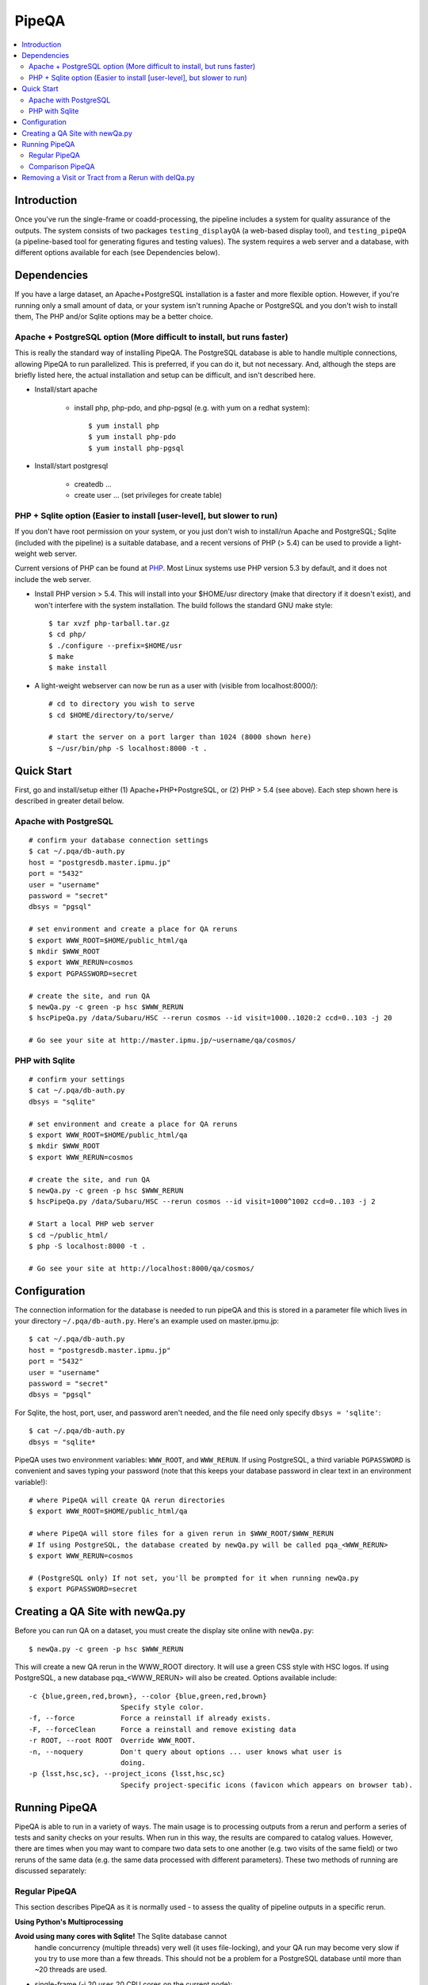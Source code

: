 

======
PipeQA
======

.. contents::
   :local:
   :depth: 2


Introduction
------------

Once you've run the single-frame or coadd-processing, the pipeline
includes a system for quality assurance of the outputs.  The system
consists of two packages ``testing_displayQA`` (a web-based display
tool), and ``testing_pipeQA`` (a pipeline-based tool for generating
figures and testing values).  The system requires a web server and a
database, with different options available for each (see Dependencies
below).

Dependencies
------------

If you have a large dataset, an Apache+PostgreSQL installation is a
faster and more flexible option.  However, if you're running only a
small amount of data, or your system isn't running Apache or
PostgreSQL and you don't wish to install them, The PHP and/or Sqlite
options may be a better choice.

Apache + PostgreSQL option (More difficult to install, but runs faster)
^^^^^^^^^^^^^^^^^^^^^^^^^^^^^^^^^^^^^^^^^^^^^^^^^^^^^^^^^^^^^^^^^^^^^^^

This is really the standard way of installing PipeQA.  The PostgreSQL
database is able to handle multiple connections, allowing PipeQA to
run parallelized.  This is preferred, if you can do it, but not
necessary.  And, although the steps are briefly listed here, the
actual installation and setup can be difficult, and isn't described
here.

* Install/start apache

    * install php, php-pdo, and php-pgsql (e.g. with yum on a redhat system)::

        $ yum install php
        $ yum install php-pdo
        $ yum install php-pgsql

* Install/start postgresql

    * createdb ...
    * create user ... (set privileges for create table)


PHP + Sqlite option (Easier to install [user-level], but slower to run)
^^^^^^^^^^^^^^^^^^^^^^^^^^^^^^^^^^^^^^^^^^^^^^^^^^^^^^^^^^^^^^^^^^^^^^^

If you don't have root permission on your system, or you just don't
wish to install/run Apache and PostgreSQL; Sqlite (included with the
pipeline) is a suitable database, and a recent versions of PHP (> 5.4)
can be used to provide a light-weight web server.

Current versions of PHP can be found at `PHP
<http://php.net/downloads.php>`_.  Most Linux systems use PHP version
5.3 by default, and it does not include the web server.

* Install PHP version > 5.4.  This will install into your $HOME/usr
  directory (make that directory if it doesn't exist), and won't
  interfere with the system installation.  The build follows the
  standard GNU make style::

   $ tar xvzf php-tarball.tar.gz
   $ cd php/
   $ ./configure --prefix=$HOME/usr
   $ make
   $ make install

* A light-weight webserver can now be run as a user with (visible from
  localhost:8000/)::

   # cd to directory you wish to serve
   $ cd $HOME/directory/to/serve/

   # start the server on a port larger than 1024 (8000 shown here)
   $ ~/usr/bin/php -S localhost:8000 -t .


Quick Start
-----------

First, go and install/setup either (1) Apache+PHP+PostgreSQL, or (2)
PHP > 5.4 (see above).  Each step shown here is described in greater detail below.

Apache with PostgreSQL
^^^^^^^^^^^^^^^^^^^^^^

::

    # confirm your database connection settings
    $ cat ~/.pqa/db-auth.py
    host = "postgresdb.master.ipmu.jp"
    port = "5432"
    user = "username"
    password = "secret"
    dbsys = "pgsql"

    # set environment and create a place for QA reruns
    $ export WWW_ROOT=$HOME/public_html/qa
    $ mkdir $WWW_ROOT
    $ export WWW_RERUN=cosmos
    $ export PGPASSWORD=secret

    # create the site, and run QA
    $ newQa.py -c green -p hsc $WWW_RERUN
    $ hscPipeQa.py /data/Subaru/HSC --rerun cosmos --id visit=1000..1020:2 ccd=0..103 -j 20

    # Go see your site at http://master.ipmu.jp/~username/qa/cosmos/

PHP with Sqlite
^^^^^^^^^^^^^^^

::

    # confirm your settings
    $ cat ~/.pqa/db-auth.py
    dbsys = "sqlite"

    # set environment and create a place for QA reruns
    $ export WWW_ROOT=$HOME/public_html/qa
    $ mkdir $WWW_ROOT
    $ export WWW_RERUN=cosmos

    # create the site, and run QA
    $ newQa.py -c green -p hsc $WWW_RERUN
    $ hscPipeQa.py /data/Subaru/HSC --rerun cosmos --id visit=1000^1002 ccd=0..103 -j 2

    # Start a local PHP web server
    $ cd ~/public_html/
    $ php -S localhost:8000 -t .
    
    # Go see your site at http://localhost:8000/qa/cosmos/


Configuration
-------------

The connection information for the database is needed to run pipeQA and this is stored in a parameter file which lives in your directory ``~/.pqa/db-auth.py``.  Here's an example used on master.ipmu.jp::

    $ cat ~/.pqa/db-auth.py
    host = "postgresdb.master.ipmu.jp"
    port = "5432"
    user = "username"
    password = "secret"
    dbsys = "pgsql"

For Sqlite, the host, port, user, and password aren't needed, and the file need only specify ``dbsys = 'sqlite'``::

    $ cat ~/.pqa/db-auth.py
    dbsys = "sqlite*


.. ::
    * ~/.hsc/db-auth.paf (db where pipeQA loads data from [currently not enabled])::

    database: {
        authInfo: {
            host: "157.82.237.169"
            port: "5432"
            user: "kensaku"
            password: "secret"
        }
    }

PipeQA uses two environment variables: ``WWW_ROOT``, and
``WWW_RERUN``.  If using PostgreSQL, a third variable ``PGPASSWORD``
is convenient and saves typing your password (note that this keeps
your database password in clear text in an environment variable!)::

    # where PipeQA will create QA rerun directories
    $ export WWW_ROOT=$HOME/public_html/qa

    # where PipeQA will store files for a given rerun in $WWW_ROOT/$WWW_RERUN
    # If using PostgreSQL, the database created by newQa.py will be called pqa_<WWW_RERUN>
    $ export WWW_RERUN=cosmos

    # (PostgreSQL only) If not set, you'll be prompted for it when running newQa.py
    $ export PGPASSWORD=secret
    

Creating a QA Site with newQa.py
--------------------------------

Before you can run QA on a dataset, you must create the display site online with ``newQa.py``::

    $ newQa.py -c green -p hsc $WWW_RERUN

This will create a new QA rerun in the WWW_ROOT directory.  It will
use a green CSS style with HSC logos.  If using PostgreSQL, a new
database pqa_<WWW_RERUN> will also be created.  Options available
include::

    -c {blue,green,red,brown}, --color {blue,green,red,brown}
                          Specify style color.
    -f, --force           Force a reinstall if already exists.
    -F, --forceClean      Force a reinstall and remove existing data
    -r ROOT, --root ROOT  Override WWW_ROOT.
    -n, --noquery         Don't query about options ... user knows what user is
                          doing.
    -p {lsst,hsc,sc}, --project_icons {lsst,hsc,sc}
                          Specify project-specific icons (favicon which appears on browser tab).



Running PipeQA
--------------

PipeQA is able to run in a variety of ways.  The main usage is to
processing outputs from a rerun and perform a series of tests and
sanity checks on your results.  When run in this way, the results are
compared to catalog values.  However, there are times when you may
want to compare two data sets to one another (e.g. two visits of the
same field) or two reruns of the same data (e.g. the same data
processed with different parameters).  These two methods of running
are discussed separately:

Regular PipeQA
^^^^^^^^^^^^^^

This section describes PipeQA as it is normally used - to assess the
quality of pipeline outputs in a specific rerun.


**Using Python's Multiprocessing**

**Avoid using many cores with Sqlite!** The Sqlite database cannot
  handle concurrency (multiple threads) very well (it uses
  file-locking), and your QA run may become very slow if you try to
  use more than a few threads.  This should not be a problem for a
  PostgreSQL database until more than ~20 threads are used.

* single-frame (-j 20 uses 20 CPU cores on the current node)::

    $ hscPipeQa.py /data/Subaru/HSC --rerun my_rerun --id visit=1234..1240:2 ccd=0..103 -j 20

* coadd QA (-j 2 uses 2 CPU cores on the current node)::

    $ hscCoaddQa.py /data/Subaru/HSC --rerun my_rerun --id tract=0 patch=5,4^5,5 filter=HSC-I -j 2

    
**Using Batch Processing**


* single-frame, 4 nodes with 8 processes per node.  (NOTE: --mpiexec='-bind-to socket', but will improve performance)::

    $ poolPipeQa.py /data/Subaru/HSC --rerun my_rerun --id visit=1234..1240:2 ccd=0..103 --job=poolqa --nodes=4 --procs=8 --mpiexec='-bind-to socket'

* Coadd, 4 nodes with 8 processes per node.  (NOTE: --mpiexec='-bind-to socket', but will improve performance)::

    $ poolCoaddQa.py /data/Subaru/HSC --rerun my_rerun --id tract=0 filter=HSC-I --job=poolcoadd --nodes=4 --procs=8 --mpiexec='-bind-to socket'


Comparison PipeQA
^^^^^^^^^^^^^^^^^

This section describes PipeQA when it is run to compare directly
between two different reruns, or between different datasets in the
same rerun.  The comparison tasks can only be run with Python's
multiprocessing, and can not yet be run through the batch processing
system.

**Visit to Visit**

To compare two visits in the same rerun (assuming the CCDs you select overlap)::

    $ hscPipeCompare.py /data/Subaru/HSC --rerun=cosmos --id visit=1236 ccd=0..103 --refVisit=1238

**Rerun to Rerun (single-frame)**

To compare results on a dataset processed twice with two reruns (e.g. to determine the effect of changing pipeline parameters)::

    $ hscPipeCompare.py /data/Subaru/HSC --rerun=cosmos --id visit=1236 ccd=0..103 --refRerun=cosmos2

**Rerun to Rerun (coadd)**

When comparing coadds, only rerun-to-rerun comparison is possible as tracts and patches cover separate regions (unlike visits, which may cover the same pointing exactly)::

    $ hscCoaddCompare.py /data/Subaru/HSC --rerun=cosmos --id tract=0 patch=5,5 filter=HSC-I --refRerun=cosmos2


**Coadd to Visit**

One other comparison that may be of interest is a comparison between coadd data and a single-frame visit.  that can be accomplished with::

    $ hscCoaddCompare.py /data/Subaru/SSP --rerun=cosmos --id tract=0 patch=5,5 filter=HSC-I --refVisit=1236



Removing a Visit or Tract from a Rerun with delQa.py
----------------------------------------------------

Basic Usage::

    $ delQa.py $WWW_RERUN <group> -p [-n]

    # -n is no-op
    # -p is a verbose (print)

    
The ``<group>`` referred-to is the text string which defines the visit
or tract.  For single frame data, it would look like e.g. '1234-i' for
visit number 1234 in i-band.  For a coadd, it would have the form
'9375-HSC-I-i' for a tract number 9375 observed in HSC-I (the repeated
'i' is also the filter ... apologies for a possibly-confusing
implementation detail).

If you want to see which files will be deleted and which lines will be
dropped from the database, run with the ``-n`` option.  This will
report the plan, but will not actually remove anything.

``-p`` will make the output a bit more verbose.:


E.g. to remove a given tract from a Coadd QA run.  See the online QA site for the text key
name of the testset.  In this case, tract 9375 in HSC-I band is being
removed from a rerun called ``mergetest``::
    
    $ delQa.py mergetest 9375-HSC-I-i -p


